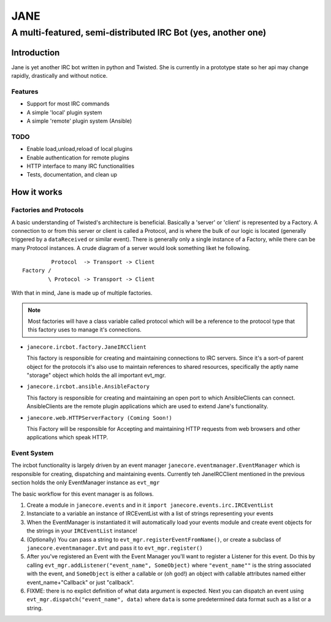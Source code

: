 ======
JANE
======
-------------------------------------------------------------
A multi-featured, semi-distributed IRC Bot (yes, another one)
-------------------------------------------------------------

Introduction
=============

Jane is yet another IRC bot written in python and Twisted. She is
currently in a prototype state so her api may change rapidly, drastically
and without notice. 



Features
++++++++

- Support for most IRC commands
- A simple 'local' plugin system
- A simple 'remote' plugin system (Ansible)


TODO 
++++
- Enable load,unload,reload of local plugins
- Enable authentication for remote plugins
- HTTP interface to many IRC functionalities
- Tests, documentation, and clean up


How it works
============

Factories and Protocols
+++++++++++++++++++++++

A basic understanding of Twisted's architecture is beneficial. Basically a 'server' or 'client' is represented by a Factory. A connection to or from this server or client is
called a Protocol, and is where the bulk of our logic is located (generally triggered by a ``dataReceived`` or similar event). There is generally only a single instance of a Factory, while there
can be many Protocol instances. A crude diagram of a server would look something liket he following.

::

          Protocol  -> Transport -> Client
 Factory /
         \ Protocol -> Transport -> Client


With that in mind, Jane is made up of multiple factories. 

.. Note::

    Most factories will have a class variable called protocol which will be a reference to the protocol type that this factory uses to manage it's connections.


- ``janecore.ircbot.factory.JaneIRCClient``

  This factory is responsible for creating and maintaining connections
  to IRC servers. Since it's a sort-of parent object for the protocols
  it's also use to maintain references to shared resources, specifically
  the aptly name "storage" object which holds the all important evt_mgr. 

- ``janecore.ircbot.ansible.AnsibleFactory``

  This factory is responsible for creating and maintaining an open port to which
  AnsibleClients can connect. AnsibleClients are the remote plugin applications which 
  are used to extend Jane's functionality. 

- ``janecore.web.HTTPServerFactory (Coming Soon!)``

  This Factory will be responsible for Accepting and maintaining HTTP requests from web
  browsers and other applications which speak HTTP. 

Event System
++++++++++++

The ircbot functionality is largely driven by an event manager ``janecore.eventmanager.EventManager`` which is responsible for creating, dispatching and maintaining events. Currently teh JaneIRCClient mentioned in the previous section holds the only EventManager instance as ``evt_mgr`` 

The basic workflow for this event manager is as follows. 


1. Create a module in ``janecore.events`` and in it ``import janecore.events.irc.IRCEventList``
2. Instanciate to a variable an instance of IRCEventList with a list of strings representing your events
3. When the EventManager is instantiated it will automatically load your events module and create event objects for the strings in your ``IRCEventList`` instance!
4. (Optionally) You can pass a string to ``evt_mgr.registerEventFromName()``, or create a subclass of ``janecore.eventmanager.Evt`` and pass it to ``evt_mgr.register()``
5. After you've registered an Event with the Event Manager you'll want to register a Listener for this event. Do this by calling ``evt_mgr.addListener("event_name", SomeObject)`` where ``"event_name""`` is the string associated with the event, and ``SomeObject`` is either a callable or (oh god!) an object with callable attributes named either event_name+"Callback" or just "callback".
6. FIXME: there is no explict definition of what data argument is expected. Next you can dispatch an event using ``evt_mgr.dispatch("event_name", data)`` where ``data`` is some predetermined data format such as a list or a string.

